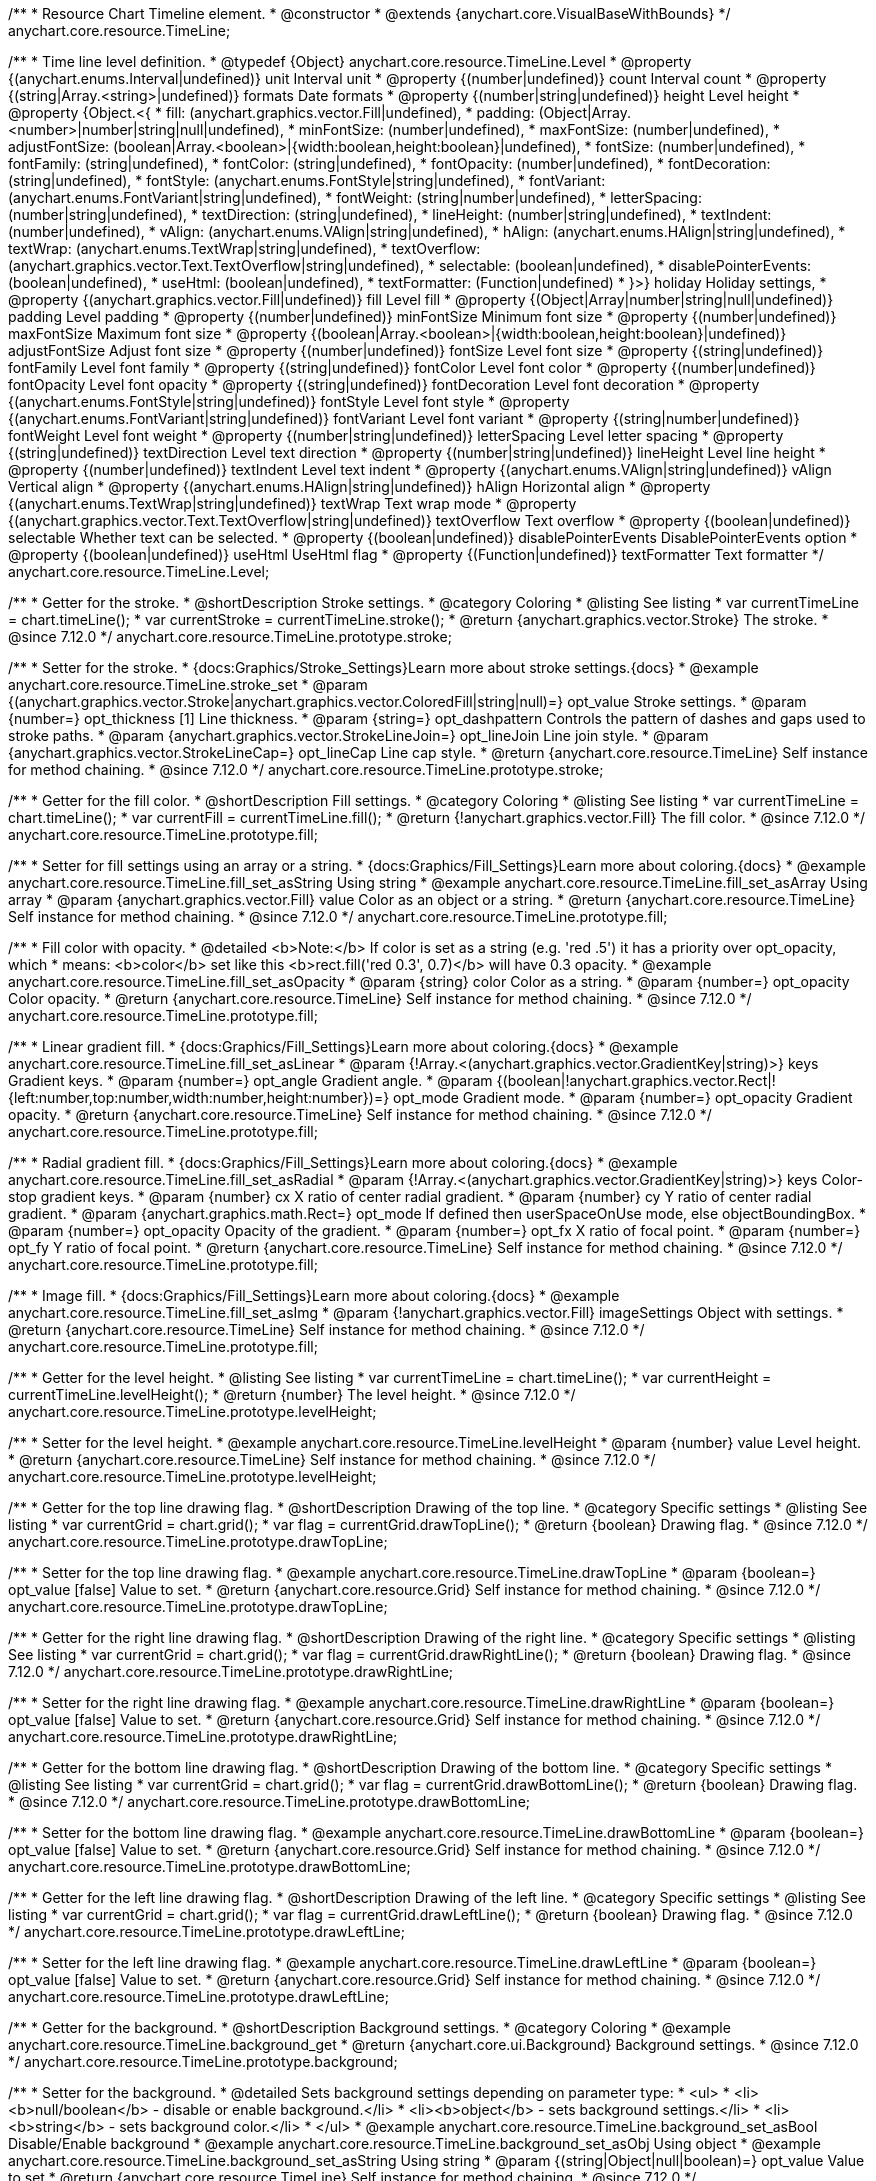 /**
 * Resource Chart Timeline element.
 * @constructor
 * @extends {anychart.core.VisualBaseWithBounds}
 */
anychart.core.resource.TimeLine;


/**
 * Time line level definition.
 * @typedef {Object} anychart.core.resource.TimeLine.Level
 * @property {(anychart.enums.Interval|undefined)} unit Interval unit
 * @property {(number|undefined)} count Interval count
 * @property {(string|Array.<string>|undefined)} formats Date formats
 * @property  {(number|string|undefined)} height Level height
 * @property  {Object.<{
 *      fill: (anychart.graphics.vector.Fill|undefined),
 *      padding: (Object|Array.<number>|number|string|null|undefined),
 *      minFontSize: (number|undefined),
 *      maxFontSize: (number|undefined),
 *      adjustFontSize: (boolean|Array.<boolean>|{width:boolean,height:boolean}|undefined),
 *      fontSize: (number|undefined),
 *      fontFamily: (string|undefined),
 *      fontColor: (string|undefined),
 *      fontOpacity: (number|undefined),
 *      fontDecoration: (string|undefined),
 *      fontStyle: (anychart.enums.FontStyle|string|undefined),
 *      fontVariant: (anychart.enums.FontVariant|string|undefined),
 *      fontWeight: (string|number|undefined),
 *      letterSpacing: (number|string|undefined),
 *      textDirection: (string|undefined),
 *      lineHeight: (number|string|undefined),
 *      textIndent: (number|undefined),
 *      vAlign: (anychart.enums.VAlign|string|undefined),
 *      hAlign: (anychart.enums.HAlign|string|undefined),
 *      textWrap: (anychart.enums.TextWrap|string|undefined),
 *      textOverflow: (anychart.graphics.vector.Text.TextOverflow|string|undefined),
 *      selectable: (boolean|undefined),
 *      disablePointerEvents: (boolean|undefined),
 *      useHtml: (boolean|undefined),
 *      textFormatter: (Function|undefined)
 *   }>} holiday Holiday settings,
 *  @property {(anychart.graphics.vector.Fill|undefined)} fill Level fill
 *  @property {(Object|Array|number|string|null|undefined)} padding Level padding
 *  @property {(number|undefined)} minFontSize Minimum font size
 *  @property {(number|undefined)} maxFontSize Maximum font size
 *  @property {(boolean|Array.<boolean>|{width:boolean,height:boolean}|undefined)} adjustFontSize Adjust font size
 *  @property {(number|undefined)} fontSize Level font size
 *  @property {(string|undefined)} fontFamily Level font family
 *  @property {(string|undefined)} fontColor Level font color
 *  @property {(number|undefined)} fontOpacity Level font opacity
 *  @property {(string|undefined)} fontDecoration Level font decoration
 *  @property {(anychart.enums.FontStyle|string|undefined)} fontStyle Level font style
 *  @property {(anychart.enums.FontVariant|string|undefined)} fontVariant Level font variant
 *  @property {(string|number|undefined)} fontWeight Level font weight
 *  @property {(number|string|undefined)} letterSpacing Level letter spacing
 *  @property {(string|undefined)} textDirection Level text direction
 *  @property {(number|string|undefined)} lineHeight Level line height
 *  @property {(number|undefined)} textIndent Level text indent
 *  @property {(anychart.enums.VAlign|string|undefined)} vAlign Vertical align
 *  @property {(anychart.enums.HAlign|string|undefined)} hAlign Horizontal align
 *  @property {(anychart.enums.TextWrap|string|undefined)} textWrap Text wrap mode
 *  @property {(anychart.graphics.vector.Text.TextOverflow|string|undefined)} textOverflow Text overflow
 *  @property {(boolean|undefined)} selectable Whether text can be selected.
 *  @property {(boolean|undefined)} disablePointerEvents DisablePointerEvents option
 *  @property {(boolean|undefined)} useHtml UseHtml flag
 *  @property {(Function|undefined)} textFormatter Text formatter
 */
anychart.core.resource.TimeLine.Level;

//----------------------------------------------------------------------------------------------------------------------
//
//  anychart.core.resource.TimeLine.prototype.stroke
//
//----------------------------------------------------------------------------------------------------------------------

/**
 * Getter for the stroke.
 * @shortDescription Stroke settings.
 * @category Coloring
 * @listing See listing
 * var currentTimeLine = chart.timeLine();
 * var currentStroke = currentTimeLine.stroke();
 * @return {anychart.graphics.vector.Stroke} The stroke.
 * @since 7.12.0
 */
anychart.core.resource.TimeLine.prototype.stroke;

/**
 * Setter for the stroke.
 * {docs:Graphics/Stroke_Settings}Learn more about stroke settings.{docs}
 * @example anychart.core.resource.TimeLine.stroke_set
 * @param {(anychart.graphics.vector.Stroke|anychart.graphics.vector.ColoredFill|string|null)=} opt_value Stroke settings.
 * @param {number=} opt_thickness [1] Line thickness.
 * @param {string=} opt_dashpattern Controls the pattern of dashes and gaps used to stroke paths.
 * @param {anychart.graphics.vector.StrokeLineJoin=} opt_lineJoin Line join style.
 * @param {anychart.graphics.vector.StrokeLineCap=} opt_lineCap Line cap style.
 * @return {anychart.core.resource.TimeLine} Self instance for method chaining.
 * @since 7.12.0
 */
anychart.core.resource.TimeLine.prototype.stroke;

//----------------------------------------------------------------------------------------------------------------------
//
//  anychart.core.resource.TimeLine.prototype.fill
//
//----------------------------------------------------------------------------------------------------------------------

/**
 * Getter for the fill color.
 * @shortDescription Fill settings.
 * @category Coloring
 * @listing See listing
 * var currentTimeLine = chart.timeLine();
 * var currentFill = currentTimeLine.fill();
 * @return {!anychart.graphics.vector.Fill} The fill color.
 * @since 7.12.0
 */
anychart.core.resource.TimeLine.prototype.fill;

/**
 * Setter for fill settings using an array or a string.
 * {docs:Graphics/Fill_Settings}Learn more about coloring.{docs}
 * @example anychart.core.resource.TimeLine.fill_set_asString Using string
 * @example anychart.core.resource.TimeLine.fill_set_asArray Using array
 * @param {anychart.graphics.vector.Fill} value Color as an object or a string.
 * @return {anychart.core.resource.TimeLine} Self instance for method chaining.
 * @since 7.12.0
 */
anychart.core.resource.TimeLine.prototype.fill;

/**
 * Fill color with opacity.
 * @detailed <b>Note:</b> If color is set as a string (e.g. 'red .5') it has a priority over opt_opacity, which
 * means: <b>color</b> set like this <b>rect.fill('red 0.3', 0.7)</b> will have 0.3 opacity.
 * @example anychart.core.resource.TimeLine.fill_set_asOpacity
 * @param {string} color Color as a string.
 * @param {number=} opt_opacity Color opacity.
 * @return {anychart.core.resource.TimeLine} Self instance for method chaining.
 * @since 7.12.0
 */
anychart.core.resource.TimeLine.prototype.fill;

/**
 * Linear gradient fill.
 * {docs:Graphics/Fill_Settings}Learn more about coloring.{docs}
 * @example anychart.core.resource.TimeLine.fill_set_asLinear
 * @param {!Array.<(anychart.graphics.vector.GradientKey|string)>} keys Gradient keys.
 * @param {number=} opt_angle Gradient angle.
 * @param {(boolean|!anychart.graphics.vector.Rect|!{left:number,top:number,width:number,height:number})=} opt_mode Gradient mode.
 * @param {number=} opt_opacity Gradient opacity.
 * @return {anychart.core.resource.TimeLine} Self instance for method chaining.
 * @since 7.12.0
 */
anychart.core.resource.TimeLine.prototype.fill;

/**
 * Radial gradient fill.
 * {docs:Graphics/Fill_Settings}Learn more about coloring.{docs}
 * @example anychart.core.resource.TimeLine.fill_set_asRadial
 * @param {!Array.<(anychart.graphics.vector.GradientKey|string)>} keys Color-stop gradient keys.
 * @param {number} cx X ratio of center radial gradient.
 * @param {number} cy Y ratio of center radial gradient.
 * @param {anychart.graphics.math.Rect=} opt_mode If defined then userSpaceOnUse mode, else objectBoundingBox.
 * @param {number=} opt_opacity Opacity of the gradient.
 * @param {number=} opt_fx X ratio of focal point.
 * @param {number=} opt_fy Y ratio of focal point.
 * @return {anychart.core.resource.TimeLine} Self instance for method chaining.
 * @since 7.12.0
 */
anychart.core.resource.TimeLine.prototype.fill;

/**
 * Image fill.
 * {docs:Graphics/Fill_Settings}Learn more about coloring.{docs}
 * @example anychart.core.resource.TimeLine.fill_set_asImg
 * @param {!anychart.graphics.vector.Fill} imageSettings Object with settings.
 * @return {anychart.core.resource.TimeLine} Self instance for method chaining.
 * @since 7.12.0
 */
anychart.core.resource.TimeLine.prototype.fill;

//----------------------------------------------------------------------------------------------------------------------
//
//  anychart.core.resource.TimeLine.prototype.levelHeight
//
//----------------------------------------------------------------------------------------------------------------------

/**
 * Getter for the level height.
 * @listing See listing
 * var currentTimeLine = chart.timeLine();
 * var currentHeight = currentTimeLine.levelHeight();
 * @return {number} The level height.
 * @since 7.12.0
 */
anychart.core.resource.TimeLine.prototype.levelHeight;

/**
 * Setter for the level height.
 * @example anychart.core.resource.TimeLine.levelHeight
 * @param {number} value Level height.
 * @return {anychart.core.resource.TimeLine} Self instance for method chaining.
 * @since 7.12.0
 */
anychart.core.resource.TimeLine.prototype.levelHeight;

//----------------------------------------------------------------------------------------------------------------------
//
//  anychart.core.resource.TimeLine.prototype.drawTopLine
//
//----------------------------------------------------------------------------------------------------------------------

/**
 * Getter for the top line drawing flag.
 * @shortDescription Drawing of the top line.
 * @category Specific settings
 * @listing See listing
 * var currentGrid = chart.grid();
 * var flag = currentGrid.drawTopLine();
 * @return {boolean} Drawing flag.
 * @since 7.12.0
 */
anychart.core.resource.TimeLine.prototype.drawTopLine;

/**
 * Setter for the top line drawing flag.
 * @example anychart.core.resource.TimeLine.drawTopLine
 * @param {boolean=} opt_value [false] Value to set.
 * @return {anychart.core.resource.Grid} Self instance for method chaining.
 * @since 7.12.0
 */
anychart.core.resource.TimeLine.prototype.drawTopLine;

//----------------------------------------------------------------------------------------------------------------------
//
//  anychart.core.resource.TimeLine.prototype.drawRightLine
//
//----------------------------------------------------------------------------------------------------------------------

/**
 * Getter for the right line drawing flag.
 * @shortDescription Drawing of the right line.
 * @category Specific settings
 * @listing See listing
 * var currentGrid = chart.grid();
 * var flag = currentGrid.drawRightLine();
 * @return {boolean} Drawing flag.
 * @since 7.12.0
 */
anychart.core.resource.TimeLine.prototype.drawRightLine;

/**
 * Setter for the right line drawing flag.
 * @example anychart.core.resource.TimeLine.drawRightLine
 * @param {boolean=} opt_value [false] Value to set.
 * @return {anychart.core.resource.Grid} Self instance for method chaining.
 * @since 7.12.0
 */
anychart.core.resource.TimeLine.prototype.drawRightLine;

//----------------------------------------------------------------------------------------------------------------------
//
// anychart.core.resource.TimeLine.prototype.drawBottomLine
//
//----------------------------------------------------------------------------------------------------------------------

/**
 * Getter for the bottom line drawing flag.
 * @shortDescription Drawing of the bottom line.
 * @category Specific settings
 * @listing See listing
 * var currentGrid = chart.grid();
 * var flag = currentGrid.drawBottomLine();
 * @return {boolean} Drawing flag.
 * @since 7.12.0
 */
anychart.core.resource.TimeLine.prototype.drawBottomLine;

/**
 * Setter for the bottom line drawing flag.
 * @example anychart.core.resource.TimeLine.drawBottomLine
 * @param {boolean=} opt_value [false] Value to set.
 * @return {anychart.core.resource.Grid} Self instance for method chaining.
 * @since 7.12.0
 */
anychart.core.resource.TimeLine.prototype.drawBottomLine;

//----------------------------------------------------------------------------------------------------------------------
//
//  anychart.core.resource.TimeLine.prototype.drawLeftLine
//
//----------------------------------------------------------------------------------------------------------------------

/**
 * Getter for the left line drawing flag.
 * @shortDescription Drawing of the left line.
 * @category Specific settings
 * @listing See listing
 * var currentGrid = chart.grid();
 * var flag = currentGrid.drawLeftLine();
 * @return {boolean} Drawing flag.
 * @since 7.12.0
 */
anychart.core.resource.TimeLine.prototype.drawLeftLine;

/**
 * Setter for the left line drawing flag.
 * @example anychart.core.resource.TimeLine.drawLeftLine
 * @param {boolean=} opt_value [false] Value to set.
 * @return {anychart.core.resource.Grid} Self instance for method chaining.
 * @since 7.12.0
 */
anychart.core.resource.TimeLine.prototype.drawLeftLine;

//----------------------------------------------------------------------------------------------------------------------
//
//  anychart.core.resource.TimeLine.prototype.background
//
//----------------------------------------------------------------------------------------------------------------------


/**
 * Getter for the background.
 * @shortDescription Background settings.
 * @category Coloring
 * @example anychart.core.resource.TimeLine.background_get
 * @return {anychart.core.ui.Background} Background settings.
 * @since 7.12.0
 */
anychart.core.resource.TimeLine.prototype.background;

/**
 * Setter for the background.
 * @detailed Sets background settings depending on parameter type:
 * <ul>
 *   <li><b>null/boolean</b> - disable or enable background.</li>
 *   <li><b>object</b> - sets background settings.</li>
 *   <li><b>string</b> - sets background color.</li>
 * </ul>
 * @example anychart.core.resource.TimeLine.background_set_asBool Disable/Enable background
 * @example anychart.core.resource.TimeLine.background_set_asObj Using object
 * @example anychart.core.resource.TimeLine.background_set_asString Using string
 * @param {(string|Object|null|boolean)=} opt_value Value to set
 * @return {anychart.core.resource.TimeLine} Self instance for method chaining.
 * @since 7.12.0
 */
anychart.core.resource.TimeLine.prototype.background;

//----------------------------------------------------------------------------------------------------------------------
//
//  anychart.core.resource.TimeLine.prototype.padding
//
//----------------------------------------------------------------------------------------------------------------------

/**
 * Getter for the padding.
 * @shortDescription Padding settings
 * @category Size and Position
 * @example anychart.core.resource.TimeLine.padding_get
 * @return {anychart.core.utils.Padding} Padding.
 * @since 7.12.0
 */
anychart.core.resource.TimeLine.prototype.padding;

/**
 * Setter for paddings in pixels using a single value.
 * @listing Examples for paddings
 * // all paddings 15px
 * timeLine.padding(15);
 * // all paddings 15px
 * timeLine.padding('15px');
 * // top and bottom 5px ,right and left 15px
 * timeLine.padding(anychart.utils.padding(5,15));
 * @example anychart.core.resource.TimeLine.padding_set_asSingle
 * @param {(null|Array.<number|string>|{top:(number|string),left:(number|string),bottom:(number|string),right:(number|string)})=} opt_value Value to set.
 * @return {!anychart.core.resource.TimeLine} Self instance for method chaining.
 * @since 7.12.0
 */
anychart.core.resource.TimeLine.prototype.padding;

/**
 * Setter for paddings in pixels using several numbers.
 * @listing Examples for paddings
 * // 1) top and bottom 10px, left and right 15px
 * timeLine.padding(10, '15px');
 * // 2) top 10px, left and right 15px, bottom 5px
 * timeLine.padding(10, '15px', 5);
 * // 3) top 10px, right 15px, bottom 5px, left 12px
 * timeLine.padding(10, '15px', '5px', 12);
 * @example anychart.core.resource.TimeLine.padding_set_asSeveral
 * @param {(string|number)=} opt_value1 Top or top-bottom space.
 * @param {(string|number)=} opt_value2 Right or right-left space.
 * @param {(string|number)=} opt_value3 Bottom space.
 * @param {(string|number)=} opt_value4 Left space.
 * @return {!anychart.core.resource.TimeLine} Self instance for method chaining.
 * @since 7.12.0
 */
anychart.core.resource.TimeLine.prototype.padding;

//----------------------------------------------------------------------------------------------------------------------
//
//  anychart.core.resource.TimeLine.prototype.holidays
//
//----------------------------------------------------------------------------------------------------------------------

/**
 * Getter for holidays.
 * @shortDescription Padding settings
 * @category Specific settings
 * @return {anychart.core.resource.TimeLineLevelHolidaysSettings} Holidays settings.
 * @since 7.12.0
 */
anychart.core.resource.TimeLine.prototype.holidays;

/**
 * Setter for holidays settings.
 * @example anychart.core.resource.TimeLine.holidays_set
 * @param {Object=} opt_value Value to set.
 * @return {anychart.core.resource.TimeLine} Self instance for method chaining.
 * @since 7.12.0
 */
anychart.core.resource.TimeLine.prototype.holidays;

//----------------------------------------------------------------------------------------------------------------------
//
//  anychart.core.resource.TimeLine.prototype.overlay
//
//----------------------------------------------------------------------------------------------------------------------

/**
 * Getter for the overlay element.
 * @shortDescription Overlay element.
 * @category Specific settings
 * @listing See listing
 * var element = timeLine.overlay();
 * @return {anychart.core.ui.Overlay} Overlay element.
 * @since 7.12.0
 */
anychart.core.resource.TimeLine.prototype.overlay;

/**
 * Setter for the overlay element.
 * @example anychart.core.resource.TimeLine.overlay
 * @param {(Object|null|boolean)=} opt_value Value to set.
 * @return {anychart.core.resource.TimeLine} Self instance for method chaining.
 * @since 7.12.0
 */
anychart.core.resource.TimeLine.prototype.overlay;

//----------------------------------------------------------------------------------------------------------------------
//
//  anychart.core.resource.TimeLineLevelHolidaysSettings.prototype.textFormatter
//
//----------------------------------------------------------------------------------------------------------------------

/**
 * Getter for the function content text.
 * @category Specific settings
 * @shortDescription Function to format content text.
 * @listing
 * var textFormatter = timeLine.textFormatter();
 * @return {Function|string} Function to format text.
 * @since 7.12.0
 */
anychart.core.resource.TimeLine.prototype.textFormatter;

/**
 * Setter for the function content text.
 * @param {(Function|string)=} opt_value Function or string token to format content text.
 * @return {anychart.core.resource.TimeLineLevelHolidaysSettings} Self instance for method chaining.
 * @since 7.12.0
 */
anychart.core.resource.TimeLine.prototype.textFormatter;

//----------------------------------------------------------------------------------------------------------------------
//
//  anychart.core.resource.TimeLine.prototype.minFontSize
//
//----------------------------------------------------------------------------------------------------------------------

/**
 * Getter for the minimum font size.
 * @shortDescription Minimum font size settings.
 * @category Advanced Text Settings
 * @listing See listing
 * var minFontSize = timeLine.minFontSize();
 * @return {number} Minimum font size.
 * @since 7.12.0
 */
anychart.core.resource.TimeLine.prototype.minFontSize;

/**
 * Setter for the minimum font size.
 * @detailed <b>Note:</b> works only when adjusting is enabled. Look {@link anychart.core.resource.TimeLine#adjustFontSize}.
 * @example anychart.core.resource.TimeLine.minFontSize_set
 * @param {(number|string)=} opt_value Value to set.
 * @return {anychart.core.resource.TimeLine} Self instance for method chaining.
 */
anychart.core.resource.TimeLine.prototype.minFontSize;

//----------------------------------------------------------------------------------------------------------------------
//
//  anychart.core.resource.TimeLine
//
//----------------------------------------------------------------------------------------------------------------------

/**
 * Getter for the maximum font size.
 * @shortDescription Maximum font size settings.
 * @category Advanced Text Settings
 * @listing See listing
 * var maxFontSize = timeLine.maxFontSize();
 * @return {number} Maximum font size.
 * @since 7.12.0
 */
anychart.core.resource.TimeLine.prototype.maxFontSize;

/**
 * Setter for the maximum font size.
 * @detailed <b>Note:</b> works only when adjusting is enabled. Look {@link anychart.core.resource.TimeLine#adjustFontSize}.
 * @example anychart.core.resource.TimeLine.maxFontSize_set
 * @param {(number|string)=} opt_value Value to set.
 * @return {anychart.core.resource.TimeLine} Self instance for method chaining.
 */
anychart.core.resource.TimeLine.prototype.maxFontSize;

//----------------------------------------------------------------------------------------------------------------------
//
//  anychart.core.resource.TimeLine.prototype.adjustFontSize
//
//----------------------------------------------------------------------------------------------------------------------

/**
 * Getter for the adjusting font size.
 * @shortDescription Adjusting settings.
 * @category Text Settings
 * @detailed Returns an array of two elements <b>[isAdjustByWidth, isAdjustByHeight]</b>.
 *  <ul>
 *    <li>[false, false] - do not adjust (adjust is off )</li>
 *    <li>[true, false] - adjust width</li>
 *    <li>[false, true] - adjust height</li>
 *    <li>[true, true] - adjust the first suitable value.</li>
 * </ul>
 * @listing See listing
 * var timeLine = chart.timeLine();
 * var adjustFontSize = timeLine.adjustFontSize();
 * @return {number} An adjusted font size.
 * @since 7.12.0
 */
anychart.core.resource.TimeLine.prototype.adjustFontSize;

/**
 * Setter for the adjusting font size.
 * @detailed Minimal and maximal font sizes can be configured using:
 * {@link anychart.core.resource.TimeLine#minFontSize} and {@link anychart.core.resource.TimeLine#maxFontSize} methods.<br/>
 * <b>Note: </b> {@link anychart.core.resource.TimeLine#fontSize} does not work when adjusting is enabled.
 * @example anychart.core.resource.TimeLine.adjustFontSize
 * @param {(boolean|Array.<boolean>|{width:boolean,height:boolean})=} opt_adjustOrAdjustByWidth Is font needs to be adjusted in case of 1 argument and adjusted by width in case of 2 arguments.
 * @param {boolean=} opt_adjustByHeight Is font needs to be adjusted by height.
 * @return {anychart.core.resource.TimeLine} Self instance for method chaining.
 * @since 7.12.0
 */
anychart.core.resource.TimeLine.prototype.adjustFontSize;

//----------------------------------------------------------------------------------------------------------------------
//
//  anychart.core.resource.TimeLine.fontSize;
//
//----------------------------------------------------------------------------------------------------------------------

/**
 * Getter for font size settings.
 * @shortDescription Font size settings.
 * @category Text Settings
 * @listing
 * var currentTooltipSettings = chart.tooltip();
 * var currentValue = currentTooltipSettings.fontSize();
 * @return {number} Font size settings.
 * @since 7.12.0
 */
anychart.core.resource.TimeLine.prototype.fontSize;

/**
 * Setter for font size settings.
 * @example anychart.core.resource.TimeLine.fontSize
 * @param {(number|string)=} opt_value [11] Value to set.
 * @return {anychart.core.resource.TimeLine} Self instance for method chaining.
 * @since 7.12.0
 */
anychart.core.resource.TimeLine.prototype.fontSize;

//----------------------------------------------------------------------------------------------------------------------
//
//  anychart.core.resource.TimeLine.fontFamily;
//
//----------------------------------------------------------------------------------------------------------------------

/**
 * Getter for font family settings.
 * @shortDescription Font family settings.
 * @category Text Settings
 * @listing See listing
 * var timeLine = chart.timeLine();
 * var fontFamily = timeLine.fontFamily();
 * @return {string} Font family settings.
 * @since 7.12.0
 */
anychart.core.resource.TimeLine.prototype.fontFamily;

/**
 * Setter for font family settings.
 * @example anychart.core.resource.TimeLine.fontFamily
 * @param {string} opt_value ["Helvetica Neue", Helvetica, sans-serif] Value to set.
 * @return {anychart.core.resource.TimeLine} Self instance for method chaining.
 * @since 7.12.0
 */
anychart.core.resource.TimeLine.prototype.fontFamily;

//----------------------------------------------------------------------------------------------------------------------
//
//  anychart.core.resource.TimeLine.fontColor;
//
//----------------------------------------------------------------------------------------------------------------------
/**
 * Getter for font color settings.
 * @shortDescription Font color settings.
 * @category Text Settings
 * @listing
 * var timeLine = chart.timeLine();
 * var fontColor = timeLine.fontColor();
 * @return {string} Font color settings.
 * @since 7.12.0
 */
anychart.core.resource.TimeLine.prototype.fontColor;

/**
 * Setter for font color settings.
 * @example anychart.core.resource.TimeLine.fontColor
 * @param {string} opt_value Value to set.
 * @return {anychart.core.resource.TimeLine} Self instance for method chaining.
 * @since 7.12.0
 */
anychart.core.resource.TimeLine.prototype.fontColor;

//----------------------------------------------------------------------------------------------------------------------
//
//  anychart.core.resource.TimeLine.fontOpacity;
//
//----------------------------------------------------------------------------------------------------------------------

/**
 * Getter for font opacity settings.
 * @shortDescription Font opacity settings.
 * @category Text Settings
 * @listing
 * var timeLine = chart.timeLine();
 * var fontOpacity = timeLine.fontOpacity();
 * @return {number} Font opacity settings.
 * @since 7.12.0
 */
anychart.core.resource.TimeLine.prototype.fontOpacity;

/**
 * Setter for font opacity settings.
 * @example anychart.core.resource.TimeLine.fontOpacity
 * @param {number} opt_value Value to set.
 * @return {anychart.core.resource.TimeLine} Self instance for method chaining.
 * @since 7.12.0
 */
anychart.core.resource.TimeLine.prototype.fontOpacity;

//----------------------------------------------------------------------------------------------------------------------
//
//  anychart.core.resource.TimeLine.fontDecoration;
//
//----------------------------------------------------------------------------------------------------------------------

/**
 * Getter for font decoration settings.
 * @shortDescription Font decoration setting.
 * @category Text Settings
 * @listing
 * var timeLine = chart.timeLine();
 * var fontDecoration = timeLine.fontDecoration();
 * @return {anychart.graphics.vector.Text.Decoration} Font decoration settings.
 * @since 7.12.0
 */
anychart.core.resource.TimeLine.prototype.fontDecoration;

/**
 * Setter for font decoration settings.
 * @example anychart.core.resource.TimeLine.fontDecoration
 * @param {anychart.graphics.vector.Text.Decoration|string} opt_value Value to set.
 * @return {anychart.core.resource.TimeLine} Self instance for method chaining.
 * @since 7.12.0
 */
anychart.core.resource.TimeLine.prototype.fontDecoration;

//----------------------------------------------------------------------------------------------------------------------
//
//  anychart.core.resource.TimeLine.prototype.fontStyle
//
//----------------------------------------------------------------------------------------------------------------------

/**
 * Getter for font style settings.
 * @shortDescription Font style settings.
 * @category Text Settings
 * @listing
 * var timeLine = chart.timeLine();
 * var fontStyle = timeLine.fontStyle();
 * @return {anychart.graphics.vector.Text.FontStyle} Font style settings.
 * @since 7.12.0
 */
anychart.core.resource.TimeLine.prototype.fontStyle;

/**
 * Setter for font style settings.
 * @example anychart.core.resource.TimeLine.fontStyle
 * @param {string|anychart.graphics.vector.Text.FontStyle} opt_value Value to set.
 * @return {anychart.core.resource.TimeLine} Self instance for method chaining.
 * @since 7.12.0
 */
anychart.core.resource.TimeLine.prototype.fontStyle;

//----------------------------------------------------------------------------------------------------------------------
//
//  anychart.core.resource.TimeLine.fontVariant;
//
//----------------------------------------------------------------------------------------------------------------------

/**
 * Getter for font variant settings.
 * @shortDescription Font variant settings.
 * @category Text Settings
 * @listing
 * var timeLine = chart.timeLine();
 * var fontVariant = timeLine.fontVariant();
 * @return {anychart.graphics.vector.Text.FontVariant} Font variant settings.
 * @since 7.12.0
 */
anychart.core.resource.TimeLine.prototype.fontVariant;

/**
 * Setter for font variant settings.
 * @example anychart.core.resource.TimeLine.fontVariant
 * @param {string|anychart.graphics.vector.Text.FontVariant} opt_value Value to set.
 * @return {anychart.core.resource.TimeLine} Self instance for method chaining.
 * @since 7.12.0
 */
anychart.core.resource.TimeLine.prototype.fontVariant;

//----------------------------------------------------------------------------------------------------------------------
//
//  anychart.core.resource.TimeLine.fontWeight;
//
//----------------------------------------------------------------------------------------------------------------------

/**
 * Getter for font weight settings.
 * @shortDescription Font weight settings.
 * @category Text Settings
 * @listing
 * var timeLine = chart.timeLine();
 * var fontWeight = timeLine.fontWeight();
 * @return {string|number} Font weight settings.
 * @since 7.12.0
 */
anychart.core.resource.TimeLine.prototype.fontWeight;

/**
 * Setter for font weight settings.
 * @example anychart.core.resource.TimeLine.fontWeight
 * @param {string|number} opt_value Value to set.
 * @return {anychart.core.resource.TimeLine} Self instance for method chaining.
 * @since 7.12.0
 */
anychart.core.resource.TimeLine.prototype.fontWeight;

//----------------------------------------------------------------------------------------------------------------------
//
//  anychart.core.resource.TimeLine.letterSpacing;
//
//----------------------------------------------------------------------------------------------------------------------

/**
 * Getter for text letter spacing settings.
 * @shortDescription Text letter spacing settings.
 * @category Text Settings
 * @listing
 * var timeLine = chart.timeLine();
 * var letterSpacing = timeLine.letterSpacing();
 * @return {number} Letter spacing settings.
 * @since 7.12.0
 */
anychart.core.resource.TimeLine.prototype.letterSpacing;

/**
 * Setter for text letter spacing settings.
 * @example anychart.core.resource.TimeLine.letterSpacing
 * @param {number|string} opt_value Value to set.
 * @return {anychart.core.resource.TimeLine} Self instance for method chaining.
 * @since 7.12.0
 */
anychart.core.resource.TimeLine.prototype.letterSpacing;


//----------------------------------------------------------------------------------------------------------------------
//
//  anychart.core.resource.TimeLine.textDirection;
//
//----------------------------------------------------------------------------------------------------------------------
/**
 * Getter for the text direction settings.
 * @shortDescription Text direction settings.
 * @category Text Settings
 * @listing
 * var timeLine = chart.timeLine();
 * var textDirection = timeLine.textDirection();
 * @return {anychart.graphics.vector.Text.Direction} Text direction settings.
 * @since 7.12.0
 */
anychart.core.resource.TimeLine.prototype.textDirection;

/**
 * Setter for text direction settings.
 * @example anychart.core.resource.TimeLine.textDirection
 * @param {string|anychart.graphics.vector.Text.Direction} opt_value Value to set.
 * @return {anychart.core.resource.TimeLine} Self instance for method chaining.
 * @since 7.12.0
 */
anychart.core.resource.TimeLine.prototype.textDirection;

//----------------------------------------------------------------------------------------------------------------------
//
//  anychart.core.resource.TimeLine.lineHeight;
//
//----------------------------------------------------------------------------------------------------------------------

/**
 * Getter for text line height settings.
 * @shortDescription Text line height setting.
 * @category Text Settings
 * @listing
 * var timeLine = chart.timeLine();
 * var lineHeight = timeLine.lineHeight();
 * @return {number|string} Line height settings.
 * @since 7.12.0
 */
anychart.core.resource.TimeLine.prototype.lineHeight;

/**
 * Setter for text line height settings.
 * @example anychart.core.resource.TimeLine.lineHeight
 * @param {number|string} opt_value ["normal"] Value to set.
 * @return {anychart.core.resource.TimeLine} Self instance for method chaining.
 * @since 7.12.0
 */
anychart.core.resource.TimeLine.prototype.lineHeight;

//----------------------------------------------------------------------------------------------------------------------
//
//  anychart.core.resource.TimeLine.textIndent;
//
//----------------------------------------------------------------------------------------------------------------------

/**
 * Getter for text-indent settings.
 * @shortDescription Text indent settings.
 * @category Text Settings
 * @listing
 * var timeLine = chart.timeLine();
 * var textIndent = timeLine.textIndent();
 * @return {number} Text indent settings.
 */
anychart.core.resource.TimeLine.prototype.textIndent;

/**
 * Setter for text-indent settings.
 * @example anychart.core.resource.TimeLine.textIndent
 * @param {number} opt_value Value to set.
 * @return {anychart.core.resource.TimeLine} Self instance for method chaining.
 * @since 7.12.0
 */
anychart.core.resource.TimeLine.prototype.textIndent;

//----------------------------------------------------------------------------------------------------------------------
//
//  anychart.core.resource.TimeLine.vAlign;
//
//----------------------------------------------------------------------------------------------------------------------

/**
 * Getter for text vertical align settings.
 * @shortDescription Text vertical align settings.
 * @category Content Text Settings
 * @listing
 * var timeLine = chart.timeLine();
 * var vAlign = timeLine.vAlign();
 * @return {anychart.graphics.vector.Text.VAlign} Vertical align.
 * @since 7.12.0
 */
anychart.core.resource.TimeLine.prototype.vAlign;

/**
 * Setter for text vertical align settings.
 * @example anychart.core.resource.TimeLine.vAlign
 * @param {string|anychart.graphics.vector.Text.VAlign} opt_value Value to set.
 * @return {anychart.core.resource.TimeLine} Self instance for method chaining.
 * @since 7.12.0
 */
anychart.core.resource.TimeLine.prototype.vAlign;

//----------------------------------------------------------------------------------------------------------------------
//
//  anychart.core.resource.TimeLine.hAlign;
//
//----------------------------------------------------------------------------------------------------------------------

/**
 * Getter for text horizontal align settings.
 * @shortDescription Text horizontal align settings.
 * @category Text Settings
 * @listing
 * var timeLine = chart.timeLine();
 * var hAlign = timeLine.hAlign();
 * @return {anychart.graphics.vector.Text.HAlign} Horizontal align settings.
 * @since 7.12.0
 */
anychart.core.resource.TimeLine.prototype.hAlign;

/**
 * Setter for the text horizontal align settings.
 * @example anychart.core.resource.TimeLine.hAlign
 * @param {string|anychart.graphics.vector.Text.HAlign} opt_value Value to set.
 * @return {anychart.core.resource.TimeLine} Self instance for method chaining.
 * @since 7.12.0
 */
anychart.core.resource.TimeLine.prototype.hAlign;

//----------------------------------------------------------------------------------------------------------------------
//
//  anychart.core.resource.TimeLine.textWrap
//
//----------------------------------------------------------------------------------------------------------------------
/**
 * Getter for text wrap settings.
 * @shortDescription Text wrap setting.
 * @category Text Settings
 * @listing
 * var timeLine = chart.timeLine();
 * var textWrap = timeLine.textWrap();
 * @return {anychart.graphics.vector.Text.TextWrap} Text wrap settings.
 * @since 7.12.0
 */
anychart.core.resource.TimeLine.prototype.textWrap;

/**
 * Setter for text wrap settings.
 * @example anychart.core.resource.TimeLine.textWrap
 * @param {string|anychart.graphics.vector.Text.TextWrap} opt_value Value to set.
 * @return {anychart.core.resource.TimeLine} Self instance for method chaining.
 * @since 7.12.0
 */
anychart.core.resource.TimeLine.prototype.textWrap;

//----------------------------------------------------------------------------------------------------------------------
//
//  anychart.core.resource.TimeLine.prototype.textOverflow
//
//----------------------------------------------------------------------------------------------------------------------

/**
 * Getter for text overflow settings.
 * @shortDescription Text overflow settings.
 * @category Text Settings
 * @listing
 * var timeLine = chart.timeLine();
 * var textOverflow = timeLine.textOverflow();
 * @return {anychart.graphics.vector.Text.TextOverflow} Text overflow settings
 * @since 7.12.0
 */
anychart.core.resource.TimeLine.prototype.textOverflow;

/**
 * Setter for text overflow settings.
 * @example anychart.core.resource.TimeLine.textOverflow
 * @param {anychart.graphics.vector.Text.TextOverflow|string=} opt_value Value to set
 * @return {!anychart.core.resource.TimeLine} Self instance for method chaining.
 * @since 7.12.0
 */
anychart.core.resource.TimeLine.prototype.textOverflow;

//----------------------------------------------------------------------------------------------------------------------
//
//  anychart.core.resource.TimeLine.selectable;
//
//----------------------------------------------------------------------------------------------------------------------
/**
 * Getter for the text selectable option.
 * @shortDescription Text selectable option.
 * @category Text Settings
 * @listing
 * var timeLine = chart.timeLine();
 * var selectable = timeLine.selectable();
 * @return {boolean} Text selectable value.
 * @since 7.12.0
 */
anychart.core.resource.TimeLine.prototype.selectable;

/**
 * Setter for the text selectable option.
 * @example anychart.core.resource.TimeLine.selectable
 * @param {boolean} opt_value [false] Value to set.
 * @return {anychart.core.resource.TimeLine} Self instance for method chaining.
 * @since 7.12.0
 */
anychart.core.resource.TimeLine.prototype.selectable;

//----------------------------------------------------------------------------------------------------------------------
//
//  anychart.core.resource.TimeLine.prototype.disablePointerEvents
//
//----------------------------------------------------------------------------------------------------------------------

/**
 * Getter for the pointer events settings.
 * @shortDescription Pointer events settings.
 * @category Text Settings
 * @listing See listing
 * var timeLine = chart.timeLine();
 * var disablePointerEvents = timeLine.disablePointerEvents();
 * @return {boolean} The pointer events settings.
 * @since 7.12.0
 */
anychart.core.resource.TimeLine.prototype.disablePointerEvents;

/**
 * Setter for the pointer events setting.
 * @param {boolean} opt_value [false] Value to set.
 * @return {anychart.core.resource.TimeLine} Self instance for method chaining.
 * @since 7.12.0
 */
anychart.core.resource.TimeLine.prototype.disablePointerEvents;

//----------------------------------------------------------------------------------------------------------------------
//
//  anychart.core.resource.TimeLine.useHtml
//
//----------------------------------------------------------------------------------------------------------------------

/**
 * Getter for the useHTML flag.
 * @shortDescription Use HTML option.
 * @category Content Text Settings
 * @listing
 * var timeLine = chart.timeLine();
 * var useHtml = timeLine.useHtml();
 * @return {boolean} UseHTML flag.
 * @since 7.12.0
 */
anychart.core.resource.TimeLine.prototype.useHtml;

/**
 * Setter for the useHTML flag.
 * @example anychart.core.resource.TimeLine.useHtml
 * @param {boolean} opt_value Value to set.
 * @return {anychart.core.resource.TimeLine} Self instance for method chaining.
 * @since 7.12.0
 */
anychart.core.resource.TimeLine.prototype.useHtml;

/** @inheritDoc */
anychart.core.resource.TimeLine.prototype.bounds;

/** @inheritDoc */
anychart.core.resource.TimeLine.prototype.left;

/** @inheritDoc */
anychart.core.resource.TimeLine.prototype.right;

/** @inheritDoc */
anychart.core.resource.TimeLine.prototype.top;

/** @inheritDoc */
anychart.core.resource.TimeLine.prototype.bottom;

/** @inheritDoc */
anychart.core.resource.TimeLine.prototype.width;

/** @inheritDoc */
anychart.core.resource.TimeLine.prototype.height;

/** @inheritDoc */
anychart.core.resource.TimeLine.prototype.minWidth;

/** @inheritDoc */
anychart.core.resource.TimeLine.prototype.minHeight;

/** @inheritDoc */
anychart.core.resource.TimeLine.prototype.maxWidth;

/** @inheritDoc */
anychart.core.resource.TimeLine.prototype.maxHeight;

/** @inheritDoc */
anychart.core.resource.TimeLine.prototype.getPixelBounds;

/** @inheritDoc */
anychart.core.resource.TimeLine.prototype.zIndex;

/** @inheritDoc */
anychart.core.resource.TimeLine.prototype.enabled;

/** @inheritDoc */
anychart.core.resource.TimeLine.prototype.print;

/** @ignoreDoc */
anychart.core.resource.TimeLine.prototype.saveAsPNG;

/** @ignoreDoc */
anychart.core.resource.TimeLine.prototype.saveAsJPG;

/** @ignoreDoc */
anychart.core.resource.TimeLine.prototype.saveAsPDF;

/** @ignoreDoc */
anychart.core.resource.TimeLine.prototype.saveAsSVG;

/** @ignoreDoc */
anychart.core.resource.TimeLine.prototype.toSVG;

/** @inheritDoc */
anychart.core.resource.TimeLine.prototype.listen;

/** @inheritDoc */
anychart.core.resource.TimeLine.prototype.listenOnce;

/** @inheritDoc */
anychart.core.resource.TimeLine.prototype.unlisten;

/** @inheritDoc */
anychart.core.resource.TimeLine.prototype.unlistenByKey;

/** @inheritDoc */
anychart.core.resource.TimeLine.prototype.removeAllListeners;
